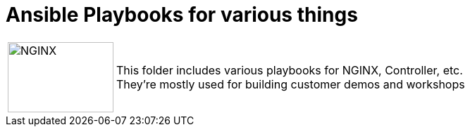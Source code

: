 = Ansible Playbooks for various things
:showtitle:

[cols="^20,<80" grid="none" frame="none"]
|===
| image:img/nginx-logo-black.png[NGINX,150,100,align="center"]
|
This folder includes various playbooks for NGINX, Controller, etc. +
They're mostly used for building customer demos and workshops
|===

